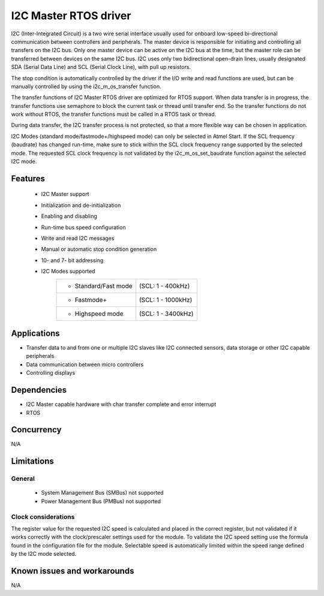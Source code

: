 I2C Master RTOS driver
======================

I2C (Inter-Integrated Circuit) is a two wire serial interface usually used
for onboard low-speed bi-directional communication between controllers and
peripherals. The master device is responsible for initiating and controlling
all transfers on the I2C bus. Only one master device can be active on the I2C
bus at the time, but the master role can be transferred between devices on the
same I2C bus. I2C uses only two bidirectional open-drain lines, usually
designated SDA (Serial Data Line) and SCL (Serial Clock Line), with pull up
resistors.

The stop condition is automatically controlled by the driver if the I/O write and
read functions are used, but can be manually controlled by using the
i2c_m_os_transfer function.

The transfer functions of I2C Master RTOS driver are optimized for RTOS support.
When data transfer is in progress, the transfer functions use semaphore to block
the current task or thread until transfer end. So the transfer functions do not
work without RTOS, the transfer functions must be called in a RTOS
task or thread.

During data transfer, the I2C transfer process is not protected, so that a more
flexible way can be chosen in application.

I2C Modes (standard mode/fastmode+/highspeed mode) can only be selected in
Atmel Start. If the SCL frequency (baudrate) has changed run-time, make sure to
stick within the SCL clock frequency range supported by the selected mode.
The requested SCL clock frequency is not validated by the
i2c_m_os_set_baudrate function against the selected I2C mode.

Features
--------

	* I2C Master support
	* Initialization and de-initialization
	* Enabling and disabling
	* Run-time bus speed configuration
	* Write and read I2C messages
	* Manual or automatic stop condition generation
	* 10- and 7- bit addressing
	* I2C Modes supported
	       +----------------------+-------------------+
	       |* Standard/Fast mode  | (SCL: 1 - 400kHz) |
	       +----------------------+-------------------+
	       |* Fastmode+           | (SCL: 1 - 1000kHz)|
	       +----------------------+-------------------+
	       |* Highspeed mode      | (SCL: 1 - 3400kHz)|
	       +----------------------+-------------------+

Applications
------------

* Transfer data to and from one or multiple I2C slaves like I2C connected sensors, data storage or other I2C capable peripherals
* Data communication between micro controllers
* Controlling displays

Dependencies
------------

* I2C Master capable hardware with char transfer complete and error interrupt
* RTOS

Concurrency
-----------

N/A

Limitations
-----------

General
^^^^^^^

	* System Management Bus (SMBus) not supported
	* Power Management Bus (PMBus) not supported

Clock considerations
^^^^^^^^^^^^^^^^^^^^

The register value for the requested I2C speed is calculated and placed in the
correct register, but not validated if it works correctly with the
clock/prescaler settings used for the module. To validate the I2C speed
setting use the formula found in the configuration file for the module.
Selectable speed is automatically limited within the speed range defined by
the I2C mode selected.

Known issues and workarounds
----------------------------

N/A


